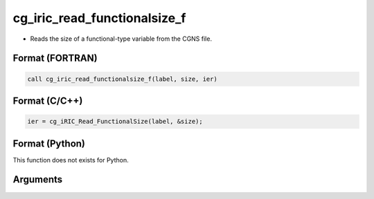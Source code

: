 cg_iric_read_functionalsize_f
=============================

-  Reads the size of a functional-type variable from the CGNS file.

Format (FORTRAN)
------------------
.. code-block:: fortran

   call cg_iric_read_functionalsize_f(label, size, ier)

Format (C/C++)
----------------
.. code-block:: c

   ier = cg_iRIC_Read_FunctionalSize(label, &size);

Format (Python)
----------------

This function does not exists for Python.

Arguments
---------

.. csv-table:: Arguments of cg_iric_read_functionalsize_f
   :file: cg_iric_read_functionalsize_f_args.csv
   :header-rows: 1
